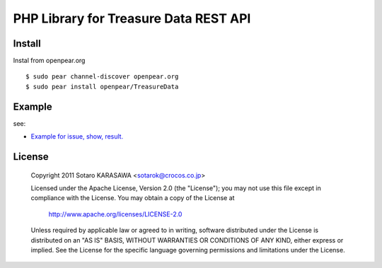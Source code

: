 PHP Library for Treasure Data REST API
======================================


Install
-------------------------------

Instal from openpear.org ::

    $ sudo pear channel-discover openpear.org
    $ sudo pear install openpear/TreasureData


Example
-------------------------------


see:

* `Example for issue, show, result. <example/all.php>`_

License
-------------------------------

  Copyright 2011 Sotaro KARASAWA <sotarok@crocos.co.jp>

  Licensed under the Apache License, Version 2.0 (the "License");
  you may not use this file except in compliance with the License.
  You may obtain a copy of the License at

      http://www.apache.org/licenses/LICENSE-2.0

  Unless required by applicable law or agreed to in writing, software
  distributed under the License is distributed on an "AS IS" BASIS,
  WITHOUT WARRANTIES OR CONDITIONS OF ANY KIND, either express or implied.
  See the License for the specific language governing permissions and
  limitations under the License.
